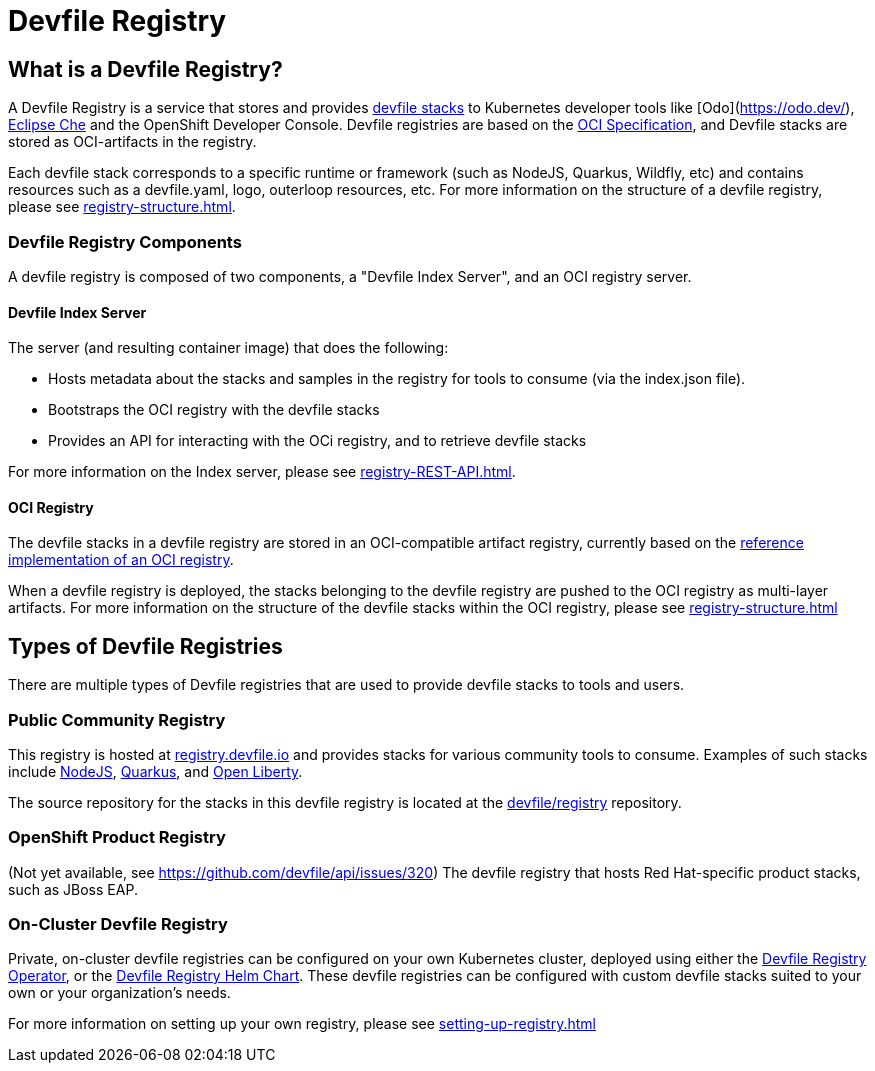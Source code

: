 = Devfile Registry
:showtitle:

== What is a Devfile Registry?

A Devfile Registry is a service that stores and provides https://docs.devfile.io/devfile/2.0.0/user-guide/index.html[devfile stacks] to Kubernetes developer tools like [Odo](https://odo.dev/), https://www.eclipse.org/che/[Eclipse Che] and the OpenShift Developer Console. Devfile registries are based on the https://opencontainers.org/[OCI Specification], and Devfile stacks are stored as OCI-artifacts in the registry. 

Each devfile stack corresponds to a specific runtime or framework (such as NodeJS, Quarkus, Wildfly, etc) and contains resources such as a devfile.yaml, logo, outerloop resources, etc. For more information on the structure of a devfile registry, please see xref:registry-structure.adoc[].

=== Devfile Registry Components

A devfile registry is composed of two components, a "Devfile Index Server", and an OCI registry server.

==== Devfile Index Server

The server (and resulting container image) that does the following:

- Hosts metadata about the stacks and samples in the registry for tools to consume (via the index.json file).

- Bootstraps the OCI registry with the devfile stacks

- Provides an API for interacting with the OCi registry, and to retrieve devfile stacks

For more information on the Index server, please see xref:registry-REST-API.adoc[].

==== OCI Registry

The devfile stacks in a devfile registry are stored in an OCI-compatible artifact registry, currently based on the https://github.com/distribution/distribution[reference implementation of an OCI registry].

When a devfile registry is deployed, the stacks belonging to the devfile registry are pushed to the OCI registry as multi-layer artifacts. For more information on the structure of the devfile stacks within the OCI registry, please see xref:registry-structure.adoc[]

== Types of Devfile Registries

There are multiple types of Devfile registries that are used to provide devfile stacks to tools and users.

=== Public Community Registry

This registry is hosted at https://registry.devfile.io[registry.devfile.io] and provides stacks for various community tools to consume. Examples of such stacks include https://registry.devfile.io/devfiles/nodejs[NodeJS], https://registry.devfile.io/devfiles/java-quarkus[Quarkus], and https://registry.devfile.io/devfiles/java-openliberty[Open Liberty].

The source repository for the stacks in this devfile registry is located at the https://github.com/devfile/registry[devfile/registry] repository. 

=== OpenShift Product Registry

(Not yet available, see https://github.com/devfile/api/issues/320) The devfile registry that hosts Red Hat-specific product stacks, such as JBoss EAP.

=== On-Cluster Devfile Registry

Private, on-cluster devfile registries can be configured on your own Kubernetes cluster, deployed using either the https://github.com/devfile/registry-operator[Devfile Registry Operator], or the https://github.com/devfile/registry-support/tree/master/deploy/chart/devfile-registry[Devfile Registry Helm Chart]. These devfile registries can be configured with custom devfile stacks suited to your own or your organization's needs.

For more information on setting up your own registry, please see xref:setting-up-registry.adoc[]
